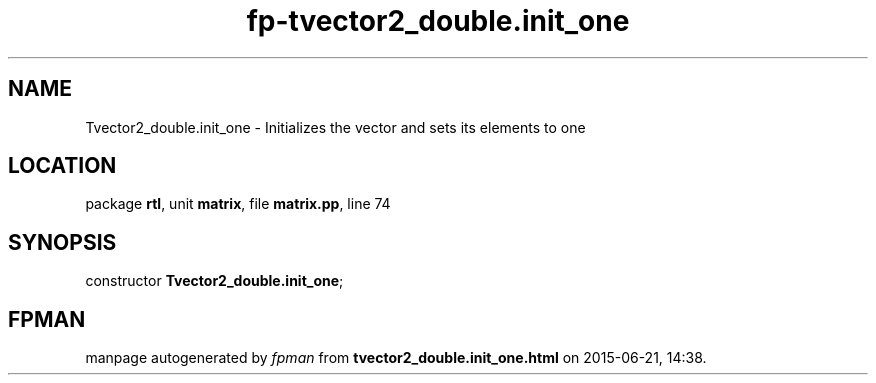 .\" file autogenerated by fpman
.TH "fp-tvector2_double.init_one" 3 "2014-03-14" "fpman" "Free Pascal Programmer's Manual"
.SH NAME
Tvector2_double.init_one - Initializes the vector and sets its elements to one
.SH LOCATION
package \fBrtl\fR, unit \fBmatrix\fR, file \fBmatrix.pp\fR, line 74
.SH SYNOPSIS
constructor \fBTvector2_double.init_one\fR;
.SH FPMAN
manpage autogenerated by \fIfpman\fR from \fBtvector2_double.init_one.html\fR on 2015-06-21, 14:38.

